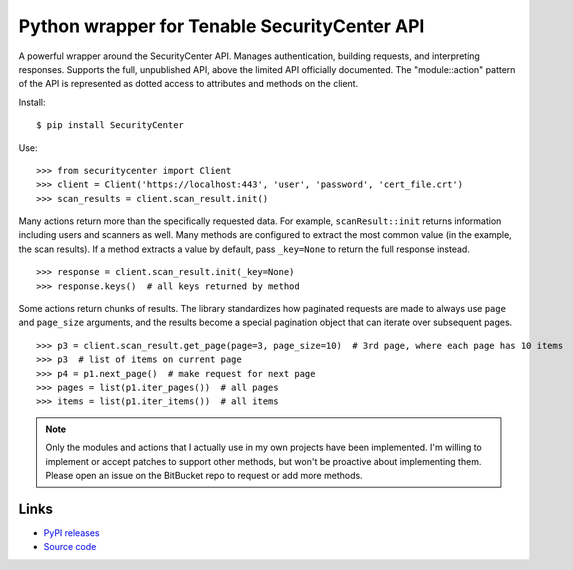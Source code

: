 Python wrapper for Tenable SecurityCenter API
=============================================

A powerful wrapper around the SecurityCenter API.
Manages authentication, building requests, and interpreting responses.
Supports the full, unpublished API, above the limited API officially documented.
The "module::action" pattern of the API is represented as dotted access to attributes and methods on the client.

Install::

    $ pip install SecurityCenter

Use::

    >>> from securitycenter import Client
    >>> client = Client('https://localhost:443', 'user', 'password', 'cert_file.crt')
    >>> scan_results = client.scan_result.init()

Many actions return more than the specifically requested data.  For example, ``scanResult::init`` returns information
including users and scanners as well.  Many methods are configured to extract the most common value (in the example, the
scan results).  If a method extracts a value by default, pass ``_key=None`` to return the full response instead. ::

    >>> response = client.scan_result.init(_key=None)
    >>> response.keys()  # all keys returned by method

Some actions return chunks of results.  The library standardizes how paginated requests are made to always use ``page``
and ``page_size`` arguments, and the results become a special pagination object that can iterate over
subsequent pages. ::

    >>> p3 = client.scan_result.get_page(page=3, page_size=10)  # 3rd page, where each page has 10 items
    >>> p3  # list of items on current page
    >>> p4 = p1.next_page()  # make request for next page
    >>> pages = list(p1.iter_pages())  # all pages
    >>> items = list(p1.iter_items())  # all items

.. note:: Only the modules and actions that I actually use in my own projects have been implemented.  I'm willing to
    implement or accept patches to support other methods, but won't be proactive about implementing them.  Please open
    an issue on the BitBucket repo to request or add more methods.

Links
-----

* `PyPI releases <https://pypi.python.org/pypi/securitycenter>`_
* `Source code <https://bitbucket.org/davidism/securitycenter>`_
